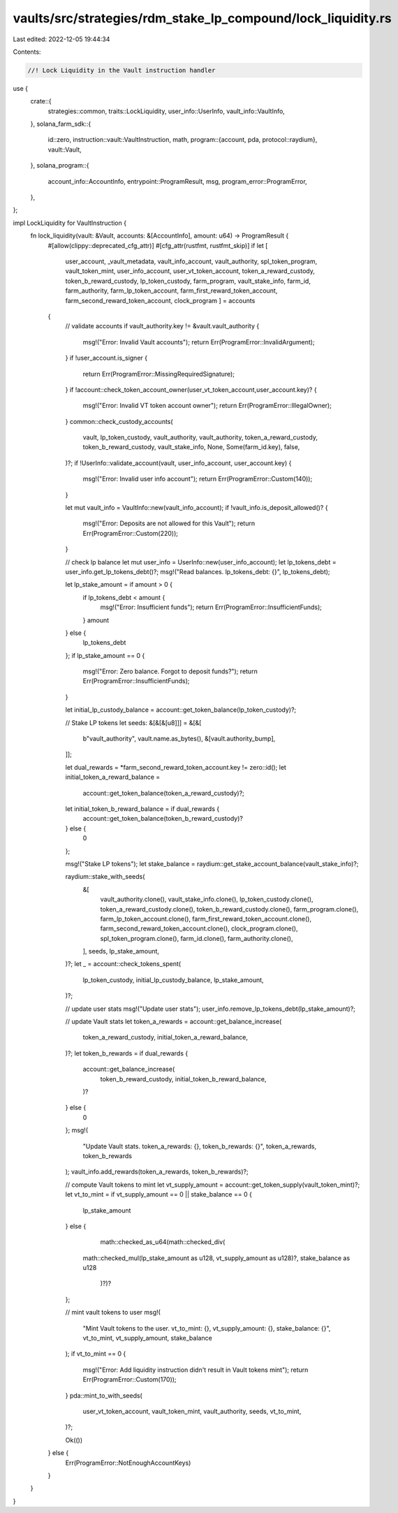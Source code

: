 vaults/src/strategies/rdm_stake_lp_compound/lock_liquidity.rs
=============================================================

Last edited: 2022-12-05 19:44:34

Contents:

.. code-block:: rs

    //! Lock Liquidity in the Vault instruction handler

use {
    crate::{
        strategies::common, traits::LockLiquidity, user_info::UserInfo, vault_info::VaultInfo,
    },
    solana_farm_sdk::{
        id::zero,
        instruction::vault::VaultInstruction,
        math,
        program::{account, pda, protocol::raydium},
        vault::Vault,
    },
    solana_program::{
        account_info::AccountInfo, entrypoint::ProgramResult, msg, program_error::ProgramError,
    },
};

impl LockLiquidity for VaultInstruction {
    fn lock_liquidity(vault: &Vault, accounts: &[AccountInfo], amount: u64) -> ProgramResult {
        #[allow(clippy::deprecated_cfg_attr)]
        #[cfg_attr(rustfmt, rustfmt_skip)]
        if let [
            user_account,
            _vault_metadata,
            vault_info_account,
            vault_authority,
            spl_token_program,
            vault_token_mint,
            user_info_account,
            user_vt_token_account,
            token_a_reward_custody,
            token_b_reward_custody,
            lp_token_custody,
            farm_program,
            vault_stake_info,
            farm_id,
            farm_authority,
            farm_lp_token_account,
            farm_first_reward_token_account,
            farm_second_reward_token_account,
            clock_program
            ] = accounts
        {
            // validate accounts
            if vault_authority.key != &vault.vault_authority {
                msg!("Error: Invalid Vault accounts");
                return Err(ProgramError::InvalidArgument);
            }
            if !user_account.is_signer {
                return Err(ProgramError::MissingRequiredSignature);
            }
            if !account::check_token_account_owner(user_vt_token_account,user_account.key)? {
                msg!("Error: Invalid VT token account owner");
                return Err(ProgramError::IllegalOwner);
            }
            common::check_custody_accounts(
                vault,
                lp_token_custody,
                vault_authority,
                vault_authority,
                token_a_reward_custody,
                token_b_reward_custody,
                vault_stake_info,
                None,
                Some(farm_id.key),
                false,
            )?;
            if !UserInfo::validate_account(vault, user_info_account, user_account.key) {
                msg!("Error: Invalid user info account");
                return Err(ProgramError::Custom(140));
            }

            let mut vault_info = VaultInfo::new(vault_info_account);
            if !vault_info.is_deposit_allowed()? {
                msg!("Error: Deposits are not allowed for this Vault");
                return Err(ProgramError::Custom(220));
            }

            // check lp balance
            let mut user_info = UserInfo::new(user_info_account);
            let lp_tokens_debt = user_info.get_lp_tokens_debt()?;
            msg!("Read balances. lp_tokens_debt: {}", lp_tokens_debt);

            let lp_stake_amount = if amount > 0 {
                if lp_tokens_debt < amount {
                    msg!("Error: Insufficient funds");
                    return Err(ProgramError::InsufficientFunds);
                }
                amount
            } else {
                lp_tokens_debt
            };
            if lp_stake_amount == 0 {
                msg!("Error: Zero balance. Forgot to deposit funds?");
                return Err(ProgramError::InsufficientFunds);
            }

            let initial_lp_custody_balance = account::get_token_balance(lp_token_custody)?;

            // Stake LP tokens
            let seeds: &[&[&[u8]]] = &[&[
                b"vault_authority",
                vault.name.as_bytes(),
                &[vault.authority_bump],
            ]];

            let dual_rewards = *farm_second_reward_token_account.key != zero::id();
            let initial_token_a_reward_balance =
                account::get_token_balance(token_a_reward_custody)?;
            let initial_token_b_reward_balance = if dual_rewards {
                account::get_token_balance(token_b_reward_custody)?
            } else {
                0
            };

            msg!("Stake LP tokens");
            let stake_balance = raydium::get_stake_account_balance(vault_stake_info)?;

            raydium::stake_with_seeds(
                &[
                    vault_authority.clone(),
                    vault_stake_info.clone(),
                    lp_token_custody.clone(),
                    token_a_reward_custody.clone(),
                    token_b_reward_custody.clone(),
                    farm_program.clone(),
                    farm_lp_token_account.clone(),
                    farm_first_reward_token_account.clone(),
                    farm_second_reward_token_account.clone(),
                    clock_program.clone(),
                    spl_token_program.clone(),
                    farm_id.clone(),
                    farm_authority.clone(),
                ],
                seeds,
                lp_stake_amount,
            )?;
            let _ = account::check_tokens_spent(
                lp_token_custody,
                initial_lp_custody_balance,
                lp_stake_amount,
            )?;

            // update user stats
            msg!("Update user stats");
            user_info.remove_lp_tokens_debt(lp_stake_amount)?;

            // update Vault stats
            let token_a_rewards = account::get_balance_increase(
                token_a_reward_custody,
                initial_token_a_reward_balance,
            )?;
            let token_b_rewards = if dual_rewards {
                account::get_balance_increase(
                    token_b_reward_custody,
                    initial_token_b_reward_balance,
                )?
            } else {
                0
            };
            msg!(
                "Update Vault stats. token_a_rewards: {}, token_b_rewards: {}",
                token_a_rewards,
                token_b_rewards
            );
            vault_info.add_rewards(token_a_rewards, token_b_rewards)?;

            // compute Vault tokens to mint
            let vt_supply_amount = account::get_token_supply(vault_token_mint)?;
            let vt_to_mint = if vt_supply_amount == 0 || stake_balance == 0 {
                lp_stake_amount
            } else {
                math::checked_as_u64(math::checked_div(
               math::checked_mul(lp_stake_amount as u128, vt_supply_amount as u128)?,
               stake_balance as u128
                )?)?
            };

            // mint vault tokens to user
            msg!(
                "Mint Vault tokens to the user. vt_to_mint: {}, vt_supply_amount: {}, stake_balance: {}",
                vt_to_mint, vt_supply_amount,
                stake_balance
            );
            if vt_to_mint == 0 {
                msg!("Error: Add liquidity instruction didn't result in Vault tokens mint");
                return Err(ProgramError::Custom(170));
            }
            pda::mint_to_with_seeds(
                user_vt_token_account,
                vault_token_mint,
                vault_authority,
                seeds,
                vt_to_mint,
            )?;

            Ok(())
        } else {
            Err(ProgramError::NotEnoughAccountKeys)
        }
    }
}


